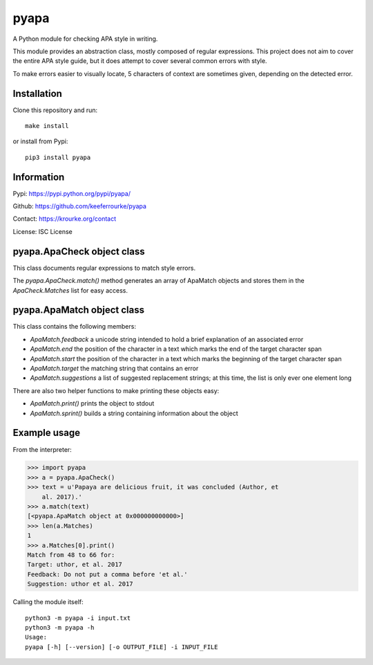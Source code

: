 pyapa
=====

A Python module for checking APA style in writing.

This module provides an abstraction class, mostly composed of regular
expressions. This project does not aim to cover the entire APA style
guide, but it does attempt to cover several common errors with style.

To make errors easier to visually locate, 5 characters of context are
sometimes given, depending on the detected error.


Installation
------------

Clone this repository and run::

    make install

or install from Pypi::

    pip3 install pyapa


Information
-----------

Pypi: https://pypi.python.org/pypi/pyapa/

Github: https://github.com/keeferrourke/pyapa

Contact: https://krourke.org/contact

License: ISC License


pyapa.ApaCheck object class
---------------------------

This class documents regular expressions to match style errors.

The `pyapa.ApaCheck.match()` method generates an array of ApaMatch objects
and stores them in the `ApaCheck.Matches` list for easy access.


pyapa.ApaMatch object class
---------------------------

This class contains the following members:

* `ApaMatch.feedback` a unicode string intended to hold a brief
  explanation of an associated error
* `ApaMatch.end` the position of the character in a text which marks
  the end of the target character span
* `ApaMatch.start` the position of the character in a text which marks
  the beginning of the target character span
* `ApaMatch.target` the matching string that contains an error
* `ApaMatch.suggestions` a list of suggested replacement strings; at
  this time, the list is only ever one element long

There are also two helper functions to make printing these objects easy:

* `ApaMatch.print()` prints the object to stdout
* `ApaMatch.sprint()` builds a string containing information about the object


Example usage
-------------

From the interpreter:

>>> import pyapa
>>> a = pyapa.ApaCheck()
>>> text = u'Papaya are delicious fruit, it was concluded (Author, et
    al. 2017).'
>>> a.match(text)
[<pyapa.ApaMatch object at 0x000000000000>]
>>> len(a.Matches)
1
>>> a.Matches[0].print()
Match from 48 to 66 for:
Target: uthor, et al. 2017
Feedback: Do not put a comma before 'et al.'
Suggestion: uthor et al. 2017


Calling the module itself:

::

    python3 -m pyapa -i input.txt
    python3 -m pyapa -h
    Usage:
    pyapa [-h] [--version] [-o OUTPUT_FILE] -i INPUT_FILE

